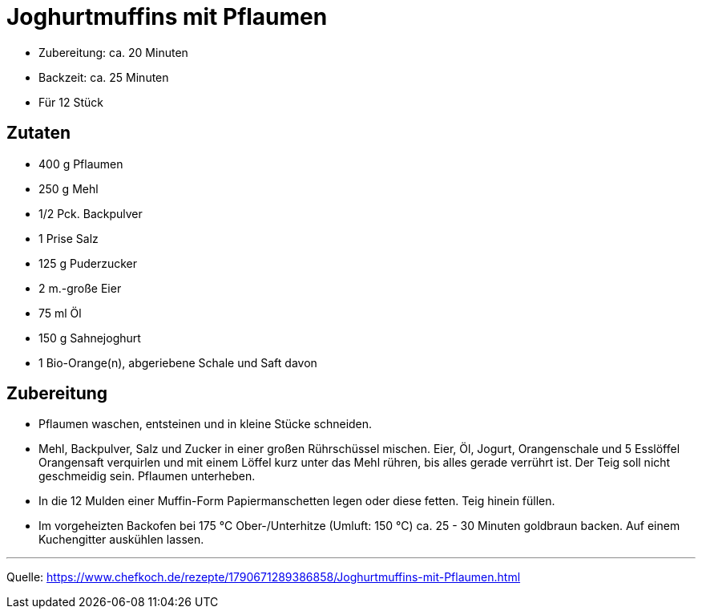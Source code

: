 = Joghurtmuffins mit Pflaumen

- Zubereitung: ca. 20 Minuten
- Backzeit: ca. 25 Minuten
- Für 12 Stück

== Zutaten

- 400 g Pflaumen
- 250 g Mehl
- 1/2 Pck. Backpulver
- 1 Prise Salz
- 125 g Puderzucker
- 2 m.-große Eier
- 75 ml Öl
- 150 g Sahnejoghurt
- 1 Bio-Orange(n), abgeriebene Schale und Saft davon

== Zubereitung

- Pflaumen waschen, entsteinen und in kleine Stücke schneiden.

- Mehl, Backpulver, Salz und Zucker in einer großen Rührschüssel mischen. Eier, Öl, Jogurt, Orangenschale und 5 Esslöffel Orangensaft verquirlen und mit einem Löffel kurz unter das Mehl rühren, bis alles gerade verrührt ist. Der Teig soll nicht geschmeidig sein. Pflaumen unterheben.

- In die 12 Mulden einer Muffin-Form Papiermanschetten legen oder diese fetten. Teig hinein füllen.

- Im vorgeheizten Backofen bei 175 °C Ober-/Unterhitze (Umluft: 150 °C) ca. 25 - 30 Minuten goldbraun backen. Auf einem Kuchengitter auskühlen lassen.

---

Quelle: https://www.chefkoch.de/rezepte/1790671289386858/Joghurtmuffins-mit-Pflaumen.html